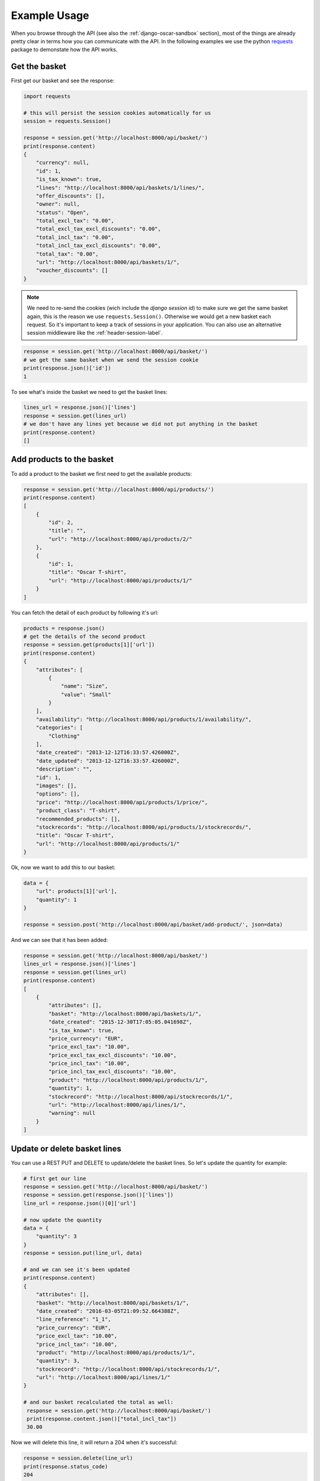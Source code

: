 =============
Example Usage
=============
When you browse through the API (see also the :ref:`django-oscar-sandbox` section), most of the things are already pretty clear in terms how you can communicate with the API. In the following examples we use the python `requests`_ package to demonstate how the API works.

.. _`requests`: http://docs.python-requests.org/


Get the basket
--------------
First get our basket and see the response:

.. code-block:: python

    import requests

    # this will persist the session cookies automatically for us
    session = requests.Session()

    response = session.get('http://localhost:8000/api/basket/')
    print(response.content)
    {
        "currency": null,
        "id": 1,
        "is_tax_known": true,
        "lines": "http://localhost:8000/api/baskets/1/lines/",
        "offer_discounts": [],
        "owner": null,
        "status": "Open",
        "total_excl_tax": "0.00",
        "total_excl_tax_excl_discounts": "0.00",
        "total_incl_tax": "0.00",
        "total_incl_tax_excl_discounts": "0.00",
        "total_tax": "0.00",
        "url": "http://localhost:8000/api/baskets/1/",
        "voucher_discounts": []
    }

.. note::
    We need to re-send the cookies (wich include the `django session id`) to make sure we get the same basket again, this is the reason we use ``requests.Session()``. Otherwise we would get a new basket each request. So it's important to keep a track of sessions in your application. You can also use an alternative session middleware like the :ref:`header-session-label`.

.. code-block:: python

    response = session.get('http://localhost:8000/api/basket/')
    # we get the same basket when we send the session cookie
    print(response.json()['id'])
    1

To see what's inside the basket we need to get the basket lines:

.. code-block:: python

    lines_url = response.json()['lines']
    response = session.get(lines_url)
    # we don't have any lines yet because we did not put anything in the basket
    print(response.content)
    []


Add products to the basket
--------------------------
To add a product to the basket we first need to get the available products:

.. code-block:: python

    response = session.get('http://localhost:8000/api/products/')
    print(response.content)
    [
        {
            "id": 2,
            "title": "",
            "url": "http://localhost:8000/api/products/2/"
        },
        {
            "id": 1,
            "title": "Oscar T-shirt",
            "url": "http://localhost:8000/api/products/1/"
        }
    ]

You can fetch the detail of each product by following it's url:

.. code-block:: python

    products = response.json()
    # get the details of the second product
    response = session.get(products[1]['url'])
    print(response.content)
    {
        "attributes": [
            {
                "name": "Size",
                "value": "Small"
            }
        ],
        "availability": "http://localhost:8000/api/products/1/availability/",
        "categories": [
            "Clothing"
        ],
        "date_created": "2013-12-12T16:33:57.426000Z",
        "date_updated": "2013-12-12T16:33:57.426000Z",
        "description": "",
        "id": 1,
        "images": [],
        "options": [],
        "price": "http://localhost:8000/api/products/1/price/",
        "product_class": "T-shirt",
        "recommended_products": [],
        "stockrecords": "http://localhost:8000/api/products/1/stockrecords/",
        "title": "Oscar T-shirt",
        "url": "http://localhost:8000/api/products/1/"
    }

Ok, now we want to add this to our basket:

.. code-block:: python

    data = {
        "url": products[1]['url'],
        "quantity": 1
    }

    response = session.post('http://localhost:8000/api/basket/add-product/', json=data)

And we can see that it has been added:

.. code-block:: python

    response = session.get('http://localhost:8000/api/basket/')
    lines_url = response.json()['lines']
    response = session.get(lines_url)
    print(response.content)
    [
        {
            "attributes": [],
            "basket": "http://localhost:8000/api/baskets/1/",
            "date_created": "2015-12-30T17:05:05.041698Z",
            "is_tax_known": true,
            "price_currency": "EUR",
            "price_excl_tax": "10.00",
            "price_excl_tax_excl_discounts": "10.00",
            "price_incl_tax": "10.00",
            "price_incl_tax_excl_discounts": "10.00",
            "product": "http://localhost:8000/api/products/1/",
            "quantity": 1,
            "stockrecord": "http://localhost:8000/api/stockrecords/1/",
            "url": "http://localhost:8000/api/lines/1/",
            "warning": null
        }
    ]

Update or delete basket lines
-----------------------------

You can use a REST PUT and DELETE to update/delete the basket lines. So let's update the quantity for example:

.. code-block:: python

    # first get our line
    response = session.get('http://localhost:8000/api/basket/')
    response = session.get(response.json()['lines'])
    line_url = response.json()[0]['url']

    # now update the quantity
    data = {
        "quantity": 3
    }
    response = session.put(line_url, data)

    # and we can see it's been updated
    print(response.content)
    {
        "attributes": [],
        "basket": "http://localhost:8000/api/baskets/1/",
        "date_created": "2016-03-05T21:09:52.664388Z",
        "line_reference": "1_1",
        "price_currency": "EUR",
        "price_excl_tax": "10.00",
        "price_incl_tax": "10.00",
        "product": "http://localhost:8000/api/products/1/",
        "quantity": 3,
        "stockrecord": "http://localhost:8000/api/stockrecords/1/",
        "url": "http://localhost:8000/api/lines/1/"
    }

    # and our basket recalculated the total as well:
     response = session.get('http://localhost:8000/api/basket/')
     print(response.content.json()["total_incl_tax"])
     30.00

Now we will delete this line, it will return a 204 when it's successful:

.. code-block:: python

    response = session.delete(line_url)
    print(response.status_code)
    204

    # we can verify that the basket is empty now
    response = session.get('http://localhost:8000/api/basket/')
    lines_url = response.json()['lines']
    response = session.get(lines_url)
    print(response.content)
    []

Place an order (checkout)
-------------------------

When your basket is filled an you want to proceed to checkout you can do a
single call with all information needed. Note that we are doing an anonymous
checkout here, so we need to set the `guest_email` field. (Make sure that
``OSCAR_ALLOW_ANON_CHECKOUT`` is set to ``True`` in your ``settings.py``).
If you don't support anonymous checkouts you will have to login the user first
(see login example below).

.. code-block:: python

    guest_email = "foo@example.com"

    # get our basket information
    response = session.get('http://localhost:8000/api/basket/')
    basket_data = response.json()

    # oscar needs a country for the shipping address. You can get a list of
    # the available countries with the api
    response = session.get('http://localhost:8000/api/countries/')
    countries = response.json()
    print(countries)
    [
        {
            "display_order": 0,
            "is_shipping_country": true,
            "iso_3166_1_a3": "NLD",
            "iso_3166_1_numeric": "528",
            "name": "Kingdom of the Netherlands",
            "printable_name": "Netherlands",
            "url": "http://127.0.0.1:8000/api/countries/NL/"
        }
    ]    

    # we need the country url in the shipping address
    country_url = countries[0]['url']

    # we need to check the available shipping options
    response = session.get('http://localhost:8000/api/basket/shipping-methods/')
    shipping_methods = response.json()
    print(shipping_methods)
    [
        {
            "code": "free-shipping",
            "name": "Free shipping",
            "price": {
                "currency": "EUR",
                "excl_tax": "0.00",
                "incl_tax": "0.00",
                "tax": "0.00"
            }
        }
    ]

    # pick one
    shipping_method = shipping_methods[0]

    # let's fill out the request data
    data = {
        "basket": basket_data['url'],
        "guest_email": guest_email,
        "total": basket_data['total_incl_tax'],
        "shipping_method_code": shipping_method['code'],
        # the shipping charge is optional, but we leave it here for example purposes
        "shipping_charge": {
            "currency": basket_data['currency'],
            "excl_tax": "0.0",
            "tax": "0.0"
        },
        "shipping_address": {
            "country": country_url,
            "first_name": "Henk",
            "last_name": "Van den Heuvel",
            "line1": "Roemerlaan 44",
            "line2": "",
            "line3": "",
            "line4": "Kroekingen",
            "notes": "",
            "phone_number": "+31 26 370 4887",
            "postcode": "7777KK",
            "state": "Gerendrecht",
            "title": "Mr"
        }
    }

    # you can specify a different billing address if you want to
    data['billing_address'] = {
        "country": country_url,
        "first_name": "Jos",
        "last_name": "Henken",
        "line1": "Boerderijstraat 19",
        "line2": "",
        "line3": "",
        "line4": "Zwammerdam",
        "notes": "",
        "phone_number": "+31 27 112 9800",
        "postcode": "6666LL",
        "state": "Gerendrecht",
        "title": "Mr"
     }

    # now we can place the order
    response = session.post('http://localhost:8000/api/checkout/', json=data)

    # and the api should give us a response with all info needed
    print (response.content)
    {
        "basket": "http://localhost:8000/api/baskets/1/",
        "billing_address": null,
        "currency": "EUR",
        "date_placed": "2016-01-02T23:18:01.089796Z",
        "guest_email": "foo@example.com",
        "lines": "http://localhost:8000/api/orders/1/lines/",
        # this is the order number generated in oscar
        "number": "10001",
        "offer_discounts": [],
        "owner": null,
        # the payment view is something you will have to implement yourself, 
        # see the note below
        "payment_url": "You need to implement a view named 'api-payment' which redirects to the payment provider and sets up the callbacks.",
        "shipping_address": {
            "country": "http://localhost:8000/api/countries/NL/",
            "first_name": "Henk",
            "id": 3,
            "last_name": "Van den Heuvel",
            "line1": "Roemerlaan 44",
            "line2": "",
            "line3": "",
            "line4": "Kroekingen",
            "notes": "",
            "phone_number": "+31 26 370 4887",
            "postcode": "7777KK",
            "search_text": "Henk Van den Heuvel Roemerlaan 44 Kroekingen Gerendrecht 7777KK Kingdom of the Netherlands",
            "state": "Gerendrecht",
            "title": "Mr"
        },
        "shipping_code": "free-shipping",
        "shipping_excl_tax": "0.00",
        "shipping_incl_tax": "0.00",
        "shipping_method": "Free shipping",
        "status": "new",
        "total_excl_tax": "10.00",
        "total_incl_tax": "10.00",
        # you can fetch the order details by getting this url
        "url": "http://localhost:8000/api/orders/1/",
        "voucher_discounts": []
    }    

.. note::
    After you placed an order with the api, the basket is frozen. Oscar API has checks for this in the checkout view and won't let you checkout the same (or any frozen) basket again. At this stage an order is submitted in Oscar and you will have to implement the following steps regarding payment yourself. See the ``payment_url`` field above in the response. You can also use the regular Oscar checkout views if you like, take a look at the :ref:`mixed-usage-label` section.

.. note::
    If your shipping methods depend in any way on the shipping address, you can
    also POST to the shipping_method api. Just post the shipping details in
    the same format as accepted by the checkout api::
    
      {
          "country": "http://localhost:8000/api/countries/NL/",
          "first_name": "Henk",
          "id": 3,
          "last_name": "Van den Heuvel",
          "line1": "Roemerlaan 44",
          "line2": "",
          "line3": "",
          "line4": "Kroekingen",
          "notes": "",
          "phone_number": "+31 26 370 4887",
          "postcode": "7777KK",
          "search_text": "Henk Van den Heuvel Roemerlaan 44 Kroekingen Gerendrecht 7777KK Kingdom of the Netherlands",
          "state": "Gerendrecht",
          "title": "Mr"
      }

.. note::
    In the checkout view of Oscar, the function ``handle_successful_order`` is called after placing an order. This sends the order confirmation message, flushes your session and sends the ``post_checkout`` signal. The Oscar API checkout view is not calling this method by design. If you would like to send a confirmation message (or other stuff you need to do) after placing an order you can subscribe to the ``oscarapi_post_checkout`` signal, see :doc:`/usage/signals`.

.. note::
    An extension on top of django-oscar-api providing a more flexible checkout API with a pluggable payment methods
    is written by Craig Weber, see `django oscar api checkout`_

.. _`django oscar api checkout`: https://gitlab.com/thelabnyc/django-oscar/django-oscar-api-checkout


.. _login-user-label:

Login the user
--------------
When you don't support anonymous checkouts you will need to login first. Oscar API comes with a simple login view for this:

.. code-block:: python

    data = {
        "username": "test",
        "password": "test"
    }
    response = session.post('http://localhost:8000/api/login/', json=data)

.. note::
    Custom User models with a different username field are supported. In Oscar API this field will be mapped to the 
    corresponding username field.

When the authentication was succesful, your will receive a new (authenticated) sessionid, and the anonymous basket has been automatically merged with a (previous stored) basket of this specific user. You can see now that the owner is set in the basket:

.. code-block:: python

    response = session.get('http://localhost:8000/api/basket/')
    print(response.content)
    {
        "currency": "EUR",
        "id": 2,
        "is_tax_known": true,
        "lines": "http://localhost:8000/api/baskets/2/lines/",
        "offer_discounts": [],
        # now, this basket has an owner
        "owner": "http://localhost:8000/api/users/2/",
        "status": "Open",
        "total_excl_tax": "10.00",
        "total_excl_tax_excl_discounts": "10.00",
        "total_incl_tax": "10.00",
        "total_incl_tax_excl_discounts": "10.00",
        "total_tax": "0.00",
        "url": "http://localhost:8000/api/baskets/2/",
        "voucher_discounts": []
    }






